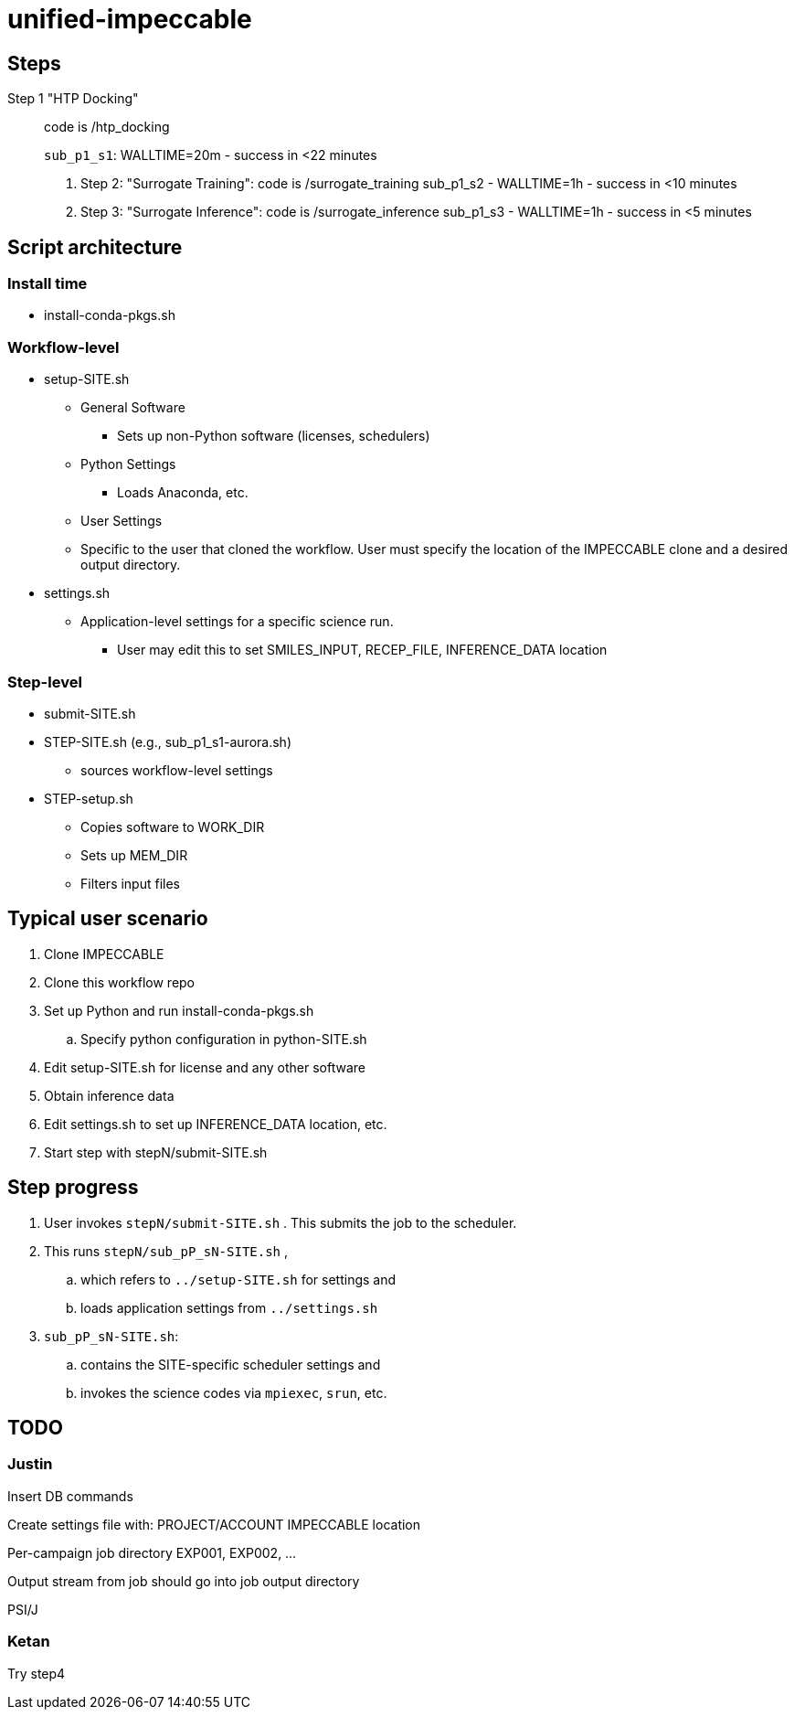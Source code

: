 = unified-impeccable

== Steps

Step 1 "HTP Docking"::
code is /htp_docking
+
`sub_p1_s1`: WALLTIME=20m - success in <22 minutes

. Step 2: "Surrogate Training": code is /surrogate_training
sub_p1_s2 - WALLTIME=1h - success in <10 minutes

. Step 3: "Surrogate Inference":  code is /surrogate_inference
sub_p1_s3 - WALLTIME=1h - success in <5 minutes


== Script architecture

=== Install time

* install-conda-pkgs.sh

=== Workflow-level

* setup-SITE.sh
** General Software
*** Sets up non-Python software (licenses, schedulers)
** Python Settings
*** Loads Anaconda, etc.
** User Settings
** Specific to the user that cloned the workflow.  User must specify the location of the IMPECCABLE clone and a desired output directory.
* settings.sh
** Application-level settings for a specific science run.
*** User may edit this to set SMILES_INPUT, RECEP_FILE, INFERENCE_DATA location

=== Step-level

* submit-SITE.sh
* STEP-SITE.sh (e.g., sub_p1_s1-aurora.sh)
** sources workflow-level settings
* STEP-setup.sh
** Copies software to WORK_DIR
** Sets up MEM_DIR
** Filters input files

== Typical user scenario

. Clone IMPECCABLE
. Clone this workflow repo
. Set up Python and run install-conda-pkgs.sh
.. Specify python configuration in python-SITE.sh
. Edit setup-SITE.sh for license and any other software
. Obtain inference data
. Edit settings.sh to set up INFERENCE_DATA location, etc.
. Start step with stepN/submit-SITE.sh +

== Step progress

. User invokes `stepN/submit-SITE.sh` .  This submits the job to the scheduler.
. This runs `stepN/sub_pP_sN-SITE.sh` ,
.. which refers to `../setup-SITE.sh` for settings and
.. loads application settings from `../settings.sh`
. `sub_pP_sN-SITE.sh`:
.. contains the SITE-specific scheduler settings and
.. invokes the science codes via `mpiexec`, `srun`, etc.

== TODO

=== Justin

Insert DB commands

Create settings file with:
  PROJECT/ACCOUNT
  IMPECCABLE location

Per-campaign job directory
  EXP001, EXP002, ...

Output stream from job should go into job output directory

PSI/J

=== Ketan

Try step4
